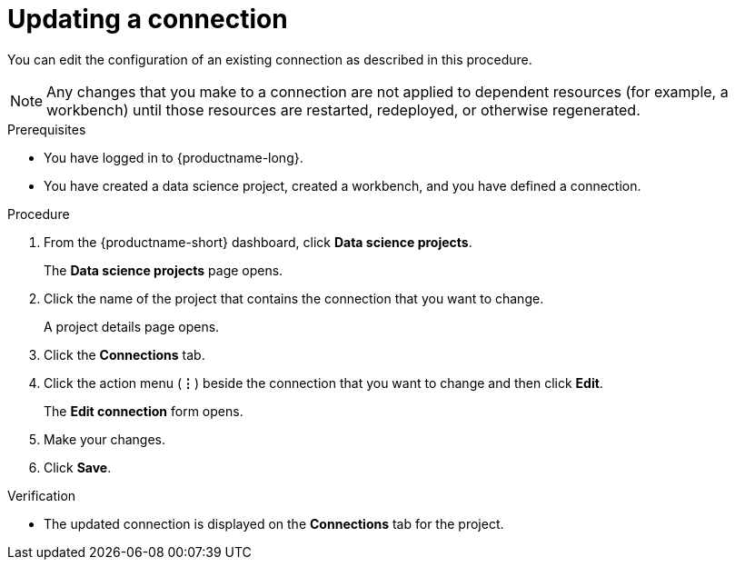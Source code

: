 :_module-type: PROCEDURE

[id="updating-a-connection_{context}"]
= Updating a connection

[role='_abstract']
You can edit the configuration of an existing connection as described in this procedure. 

NOTE: Any changes that you make to a connection are not applied to dependent resources (for example, a workbench) until those resources are restarted, redeployed, or otherwise regenerated.

.Prerequisites
* You have logged in to {productname-long}.
* You have created a data science project, created a workbench, and you have defined a connection. 

.Procedure
. From the {productname-short} dashboard, click *Data science projects*.
+
The *Data science projects* page opens.
. Click the name of the project that contains the connection that you want to change.
+
A project details page opens.
. Click the *Connections* tab.
. Click the action menu (*&#8942;*) beside the connection that you want to change and then click *Edit*.
+
The *Edit connection* form opens.
. Make your changes.
. Click *Save*.

.Verification
* The updated connection is displayed on the *Connections* tab for the project.
